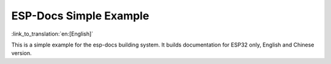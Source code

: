 ESP-Docs Simple Example
=========================
:link_to_translation:`en:[English]`

This is a simple example for the esp-docs building system. It builds documentation for ESP32 only, English and Chinese version.